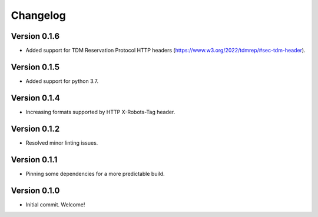 =========
Changelog
=========

Version 0.1.6
=============

- Added support for TDM Reservation Protocol HTTP headers (https://www.w3.org/2022/tdmrep/#sec-tdm-header). 

Version 0.1.5
=============

- Added support for python 3.7.

Version 0.1.4
=============

- Increasing formats supported by HTTP X-Robots-Tag header.

Version 0.1.2
=============

- Resolved minor linting issues.

Version 0.1.1
=============

- Pinning some dependencies for a more predictable build.

Version 0.1.0
=============

- Initial commit. Welcome!
